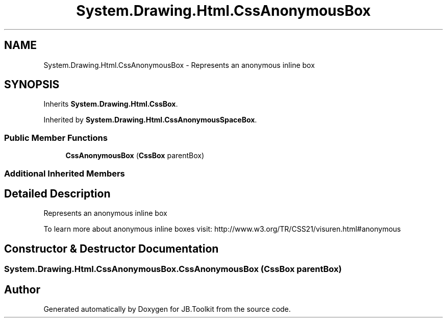.TH "System.Drawing.Html.CssAnonymousBox" 3 "Mon Aug 31 2020" "JB.Toolkit" \" -*- nroff -*-
.ad l
.nh
.SH NAME
System.Drawing.Html.CssAnonymousBox \- Represents an anonymous inline box  

.SH SYNOPSIS
.br
.PP
.PP
Inherits \fBSystem\&.Drawing\&.Html\&.CssBox\fP\&.
.PP
Inherited by \fBSystem\&.Drawing\&.Html\&.CssAnonymousSpaceBox\fP\&.
.SS "Public Member Functions"

.in +1c
.ti -1c
.RI "\fBCssAnonymousBox\fP (\fBCssBox\fP parentBox)"
.br
.in -1c
.SS "Additional Inherited Members"
.SH "Detailed Description"
.PP 
Represents an anonymous inline box 

To learn more about anonymous inline boxes visit: http://www.w3.org/TR/CSS21/visuren.html#anonymous 
.SH "Constructor & Destructor Documentation"
.PP 
.SS "System\&.Drawing\&.Html\&.CssAnonymousBox\&.CssAnonymousBox (\fBCssBox\fP parentBox)"


.SH "Author"
.PP 
Generated automatically by Doxygen for JB\&.Toolkit from the source code\&.
